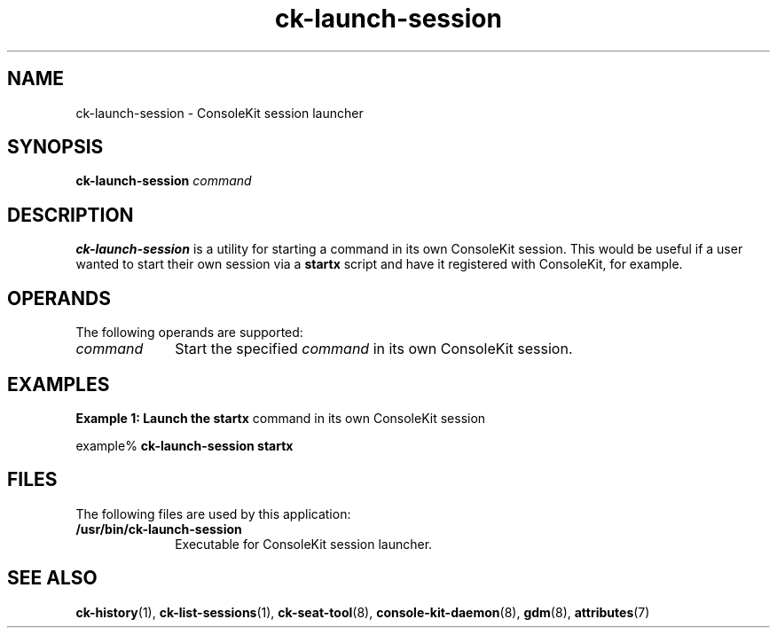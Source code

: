 .TH ck-launch-session 1 "12 Sep 2016"
.SH "NAME"
ck-launch-session \- ConsoleKit session launcher
.SH "SYNOPSIS"
.PP
\fBck-launch-session\fR \fB\fIcommand\fR\fR
.SH "DESCRIPTION"
.PP
\fBck-launch-session\fR is a utility for starting a command in its own
ConsoleKit session\&.  This would be useful if a user wanted to start their own
session via a \fBstartx\fR script and have it registered with
ConsoleKit, for example\&.
.SH "OPERANDS"
.PP
The following operands are supported:
.TP 10
.I command
Start the specified \fIcommand\fR in its own ConsoleKit
session\&.
.SH "EXAMPLES"
.PP
\fBExample 1: Launch the \fBstartx\fR command in its own ConsoleKit
session\fR
.PP
.PP
.nf
example% \fBck-launch-session \fBstartx\fR\fR
.fi
.SH "FILES"
.PP
The following files are used by this application:
.TP 10
.B /usr/bin/ck-launch-session
Executable for ConsoleKit session launcher\&.
.SH "SEE ALSO"
.PP
\fBck-history\fR(1),
\fBck-list-sessions\fR(1),
\fBck-seat-tool\fR(8),
\fBconsole-kit-daemon\fR(8),
\fBgdm\fR(8),
\fBattributes\fR(7)
